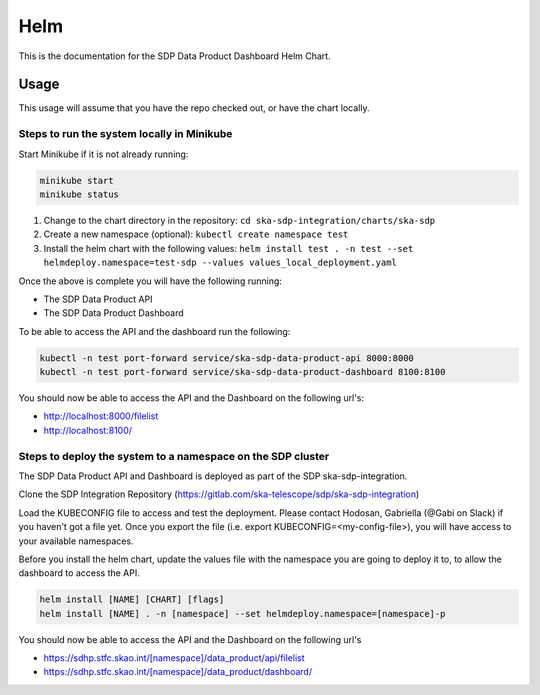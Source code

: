 Helm
=============

This is the documentation for the SDP Data Product Dashboard Helm Chart.

Usage
-----

This usage will assume that you have the repo checked out, or have the chart
locally.


Steps to run the system locally in Minikube
~~~~~~~~~~~~~~~~~~~~~~~~~~~~~~~~~~~~~~~~~~~

Start Minikube if it is not already running:

.. code-block:: bash

    minikube start
    minikube status

1. Change to the chart directory in the repository: ``cd ska-sdp-integration/charts/ska-sdp``
2. Create a new namespace (optional): ``kubectl create namespace test``
3. Install the helm chart with the following values: ``helm install test . -n test --set helmdeploy.namespace=test-sdp --values values_local_deployment.yaml``

Once the above is complete you will have the following running:

* The SDP Data Product API
* The SDP Data Product Dashboard

To be able to access the API and the dashboard run the following:

.. code-block:: bash

    kubectl -n test port-forward service/ska-sdp-data-product-api 8000:8000
    kubectl -n test port-forward service/ska-sdp-data-product-dashboard 8100:8100

You should now be able to access the API and the Dashboard on the following url's:

* http://localhost:8000/filelist
* http://localhost:8100/

Steps to deploy the system to a namespace on the SDP cluster
~~~~~~~~~~~~~~~~~~~~~~~~~~~~~~~~~~~~~~~~~~~~~~~~~~~~~~~~~~~~~

The SDP Data Product API and Dashboard is deployed as part of the SDP ska-sdp-integration.

Clone the SDP Integration Repository (https://gitlab.com/ska-telescope/sdp/ska-sdp-integration)

Load the KUBECONFIG file to access and test the deployment. Please contact Hodosan, Gabriella (@Gabi on Slack) if you haven't got a file yet. 
Once you export the file (i.e. export KUBECONFIG=<my-config-file>), you will have access to your available namespaces.

Before you install the helm chart, update the values file with the namespace you are going to deploy it to, to allow the dashboard to access the API.

.. code-block:: bash
    ...
    hostUrl: "https://sdhp.stfc.skao.int/[namespace]/data_product/dashboard"
    apiUrl: "https://sdhp.stfc.skao.int:443/[namespace]/data_product/api" 
    ...

.. code-block:: bash

    helm install [NAME] [CHART] [flags]
    helm install [NAME] . -n [namespace] --set helmdeploy.namespace=[namespace]-p

You should now be able to access the API and the Dashboard on the following url's

* https://sdhp.stfc.skao.int/[namespace]/data_product/api/filelist
* https://sdhp.stfc.skao.int/[namespace]/data_product/dashboard/